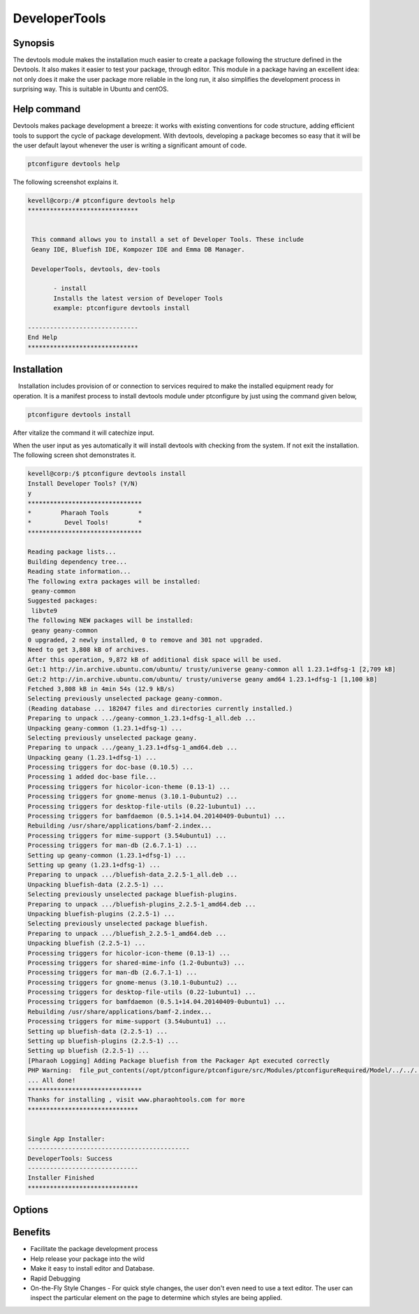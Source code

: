 =================
DeveloperTools
=================

Synopsis
----------------

The devtools module makes the installation much easier to create a package following the structure defined in the Devtools. It also makes it easier to test your package, through editor. This module in a package having an excellent idea: not only does it make the user package more reliable in the long run, it also simplifies the development process in surprising way. This is suitable in Ubuntu and centOS.

Help command
------------------------

Devtools makes package development a breeze: it works with existing conventions for code structure, adding efficient tools to support the cycle of package development. With devtools, developing a package becomes so easy that it will be the user default layout whenever the user is writing a significant amount of code.

.. code-block:: bash

                ptconfigure devtools help

The following screenshot explains it. 

.. code-block:: bash

 kevell@corp:/# ptconfigure devtools help
 ******************************


  This command allows you to install a set of Developer Tools. These include
  Geany IDE, Bluefish IDE, Kompozer IDE and Emma DB Manager.

  DeveloperTools, devtools, dev-tools

        - install
        Installs the latest version of Developer Tools
        example: ptconfigure devtools install

 ------------------------------
 End Help
 ******************************





Installation
------------------

   Installation includes provision of or connection to services required to make the installed equipment ready for operation. It is a manifest process to install devtools module under ptconfigure by just using the command given below,

.. code-block:: bash


 ptconfigure devtools install

After vitalize the command it will catechize input.

When the user input as yes automatically it will install devtools with checking from the system. If not exit the installation. The following 
screen shot demonstrates it.

.. code-block:: bash


 kevell@corp:/$ ptconfigure devtools install
 Install Developer Tools? (Y/N)
 y
 *******************************
 *        Pharaoh Tools        *
 *         Devel Tools!        *
 *******************************

 Reading package lists...
 Building dependency tree...
 Reading state information...
 The following extra packages will be installed:
  geany-common
 Suggested packages:
  libvte9
 The following NEW packages will be installed:
  geany geany-common
 0 upgraded, 2 newly installed, 0 to remove and 301 not upgraded.
 Need to get 3,808 kB of archives.
 After this operation, 9,872 kB of additional disk space will be used.
 Get:1 http://in.archive.ubuntu.com/ubuntu/ trusty/universe geany-common all 1.23.1+dfsg-1 [2,709 kB]
 Get:2 http://in.archive.ubuntu.com/ubuntu/ trusty/universe geany amd64 1.23.1+dfsg-1 [1,100 kB]
 Fetched 3,808 kB in 4min 54s (12.9 kB/s)
 Selecting previously unselected package geany-common.
 (Reading database ... 182047 files and directories currently installed.)
 Preparing to unpack .../geany-common_1.23.1+dfsg-1_all.deb ...
 Unpacking geany-common (1.23.1+dfsg-1) ...
 Selecting previously unselected package geany.
 Preparing to unpack .../geany_1.23.1+dfsg-1_amd64.deb ...
 Unpacking geany (1.23.1+dfsg-1) ...
 Processing triggers for doc-base (0.10.5) ...
 Processing 1 added doc-base file...
 Processing triggers for hicolor-icon-theme (0.13-1) ...
 Processing triggers for gnome-menus (3.10.1-0ubuntu2) ...
 Processing triggers for desktop-file-utils (0.22-1ubuntu1) ...
 Processing triggers for bamfdaemon (0.5.1+14.04.20140409-0ubuntu1) ...
 Rebuilding /usr/share/applications/bamf-2.index...
 Processing triggers for mime-support (3.54ubuntu1) ...
 Processing triggers for man-db (2.6.7.1-1) ...
 Setting up geany-common (1.23.1+dfsg-1) ...
 Setting up geany (1.23.1+dfsg-1) ...
 Preparing to unpack .../bluefish-data_2.2.5-1_all.deb ...
 Unpacking bluefish-data (2.2.5-1) ...
 Selecting previously unselected package bluefish-plugins.
 Preparing to unpack .../bluefish-plugins_2.2.5-1_amd64.deb ...
 Unpacking bluefish-plugins (2.2.5-1) ...
 Selecting previously unselected package bluefish.
 Preparing to unpack .../bluefish_2.2.5-1_amd64.deb ...
 Unpacking bluefish (2.2.5-1) ...
 Processing triggers for hicolor-icon-theme (0.13-1) ...
 Processing triggers for shared-mime-info (1.2-0ubuntu3) ...
 Processing triggers for man-db (2.6.7.1-1) ...
 Processing triggers for gnome-menus (3.10.1-0ubuntu2) ...
 Processing triggers for desktop-file-utils (0.22-1ubuntu1) ...
 Processing triggers for bamfdaemon (0.5.1+14.04.20140409-0ubuntu1) ...
 Rebuilding /usr/share/applications/bamf-2.index...
 Processing triggers for mime-support (3.54ubuntu1) ...
 Setting up bluefish-data (2.2.5-1) ...
 Setting up bluefish-plugins (2.2.5-1) ...
 Setting up bluefish (2.2.5-1) ...
 [Pharaoh Logging] Adding Package bluefish from the Packager Apt executed correctly
 PHP Warning:  file_put_contents(/opt/ptconfigure/ptconfigure/src/Modules/ptconfigureRequired/Model/../../../cleovars): failed to open stream: Permission denied in /opt/ptconfigure/ptconfigure/src/Modules/ptconfigureRequired/Model/AppConfig.php on line 115
 ... All done!
 *******************************
 Thanks for installing , visit www.pharaohtools.com for more
 ******************************


 Single App Installer:
 --------------------------------------------
 DeveloperTools: Success
 ------------------------------
 Installer Finished
 ******************************

Options
-------------

.. cssclass:: table-bordered

 +--------------------------+-----------------------------------+-----------------+---------------------------------------+
 | Parameters               | Alternative Parameter             | Option          | Comments                              |
 +==========================+===================================+=================+=======================================+
 |Install devtools?(Y/N)    | We can use DeveloperTools,        | Y		  | It will install editor and Database   |
 |                          | devtools, dev-tools               |                 | devtools under ptconfigure            |
 +--------------------------+-----------------------------------+-----------------+---------------------------------------+
 |Install devtools?(Y/N)    | We can use DeveloperTools,        | N               | The system exit the installation	  |
 |                          | devtools, dev-tools|              |                 |                                       |
 +--------------------------+-----------------------------------+-----------------+---------------------------------------+



Benefits
-------------

* Facilitate the package development process
* Help release your package into the wild
* Make it easy to install editor and Database.
* Rapid Debugging
* On-the-Fly Style Changes - For quick style changes, the user don't even need to use a text editor. The user can inspect the particular 
  element on the page to determine which styles are being applied.
